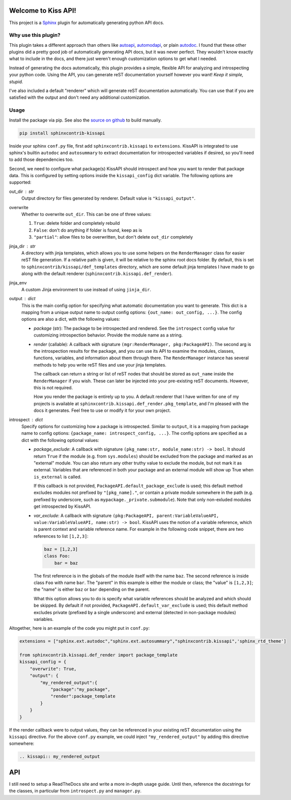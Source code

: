 Welcome to Kiss API!
====================

This project is a `Sphinx <https://www.sphinx-doc.org/>`_ plugin for automatically generating python API docs.

Why use this plugin?
--------------------
This plugin takes a different approach than others like `autoapi <https://sphinx-autoapi.readthedocs.io>`_,
`automodapi <https://sphinx-automodapi.readthedocs.io>`_, or plain
`autodoc <https://www.sphinx-doc.org/en/master/usage/extensions/autodoc.html>`_. I found that these other plugins
did a pretty good job of automatically generating API docs, but it was never perfect. They wouldn't know exactly what
to include in the docs, and there just weren't enough customization options to get what I needed.

Instead of generating the docs automatically, this plugin provides a simple, flexible API for analyzing and introspecting
your python code. Using the API, you can generate reST documentation yourself however you want! *Keep it simple, stupid.*

I've also included a default "renderer" which will generate reST documentation automatically. You can use that if
you are satisfied with the output and don't need any additional customization.

Usage
-----
Install the package via pip. See also the `source on github <https://github.com/Azmisov/sphinxcontrib-kissapi>`_ to build
manually.

.. code-block:: bash

    pip install sphinxcontrib-kissapi

Inside your sphinx ``conf.py`` file, first add ``sphinxcontrib.kissapi`` to ``extensions``. KissAPI is integrated to use
sphinx's builtin ``autodoc`` and ``autosummary`` to extract documentation for introspected variables if desired, so you'll
need to add those dependencies too.

Second, we need to configure what package(s) KissAPI should introspect and how you want to render that package data.
This is configured by setting options inside the ``kissapi_config`` dict variable. The following options are supported:

out_dir : str
    Output directory for files generated by renderer. Default value is ``"kissapi_output"``.
overwrite
    Whether to overwrite ``out_dir``. This can be one of three values:

    1. ``True``: delete folder and completely rebuild
    2. ``False``: don't do anything if folder is found, keep as is
    3. ``"partial"``: allow files to be overwritten, but don't delete ``out_dir`` completely
jinja_dir : str
    A directory with jinja templates, which allows you to use some helpers on the ``RenderManager`` class for easier reST
    file generation. If a relative path is given, it will be relative to the sphinx root docs folder. By default, this is
    set to ``sphinxcontrib/kissapi/def_templates`` directory, which are some default jinja templates I have made to go
    along with the default renderer (``sphinxcontrib.kissapi.def_render``).
jinja_env
    A custom Jinja environment to use instead of using ``jinja_dir``.
output : dict
    This is the main config option for specifying what automatic documentation you want to generate. This dict is a mapping
    from a unique output name to output config options: ``{out_name: out_config, ...}``. The config options are also a
    dict, with the following values:

    - *package* (str): The package to be introspected and rendered. See the ``introspect`` config value for customizing
      introspection behavior. Provide the module name as a string.
    - *render* (callable): A callback with signature ``(mgr:RenderManager, pkg:PackageAPI)``. The second arg is the introspection
      results for the package, and you can use its API to examine the modules, classes, functions, variables, and
      information about them through there. The ``RenderManager`` instance has several methods to help you write reST
      files and use your jinja templates.

      The callback can return a string or list of reST nodes that should be stored as ``out_name`` inside the ``RenderManager``
      if you wish. These can later be injected into your pre-existing reST documents. However, this is not required.

      How you render the package is entirely up to you. A default renderer that I have written for one of my projects
      is available at ``sphinxcontrib.kissapi.def_render.pkg_template``, and I'm pleased with the docs it generates. Feel
      free to use or modify it for your own project.
introspect : dict
    Specify options for customizing how a package is introspected. Similar to ``output``, it is a mapping from package
    name to config options: ``{package_name: introspect_config, ...}``. The config options are specified as a dict with
    the following optional values:

    - *package_exclude*: A callback with signature ``(pkg_name:str, module_name:str) -> bool``. It should
      return ``True`` if the module (e.g. from ``sys.modules``) should be excluded from the package and marked as
      an "external" module. You can also return any other truthy value to exclude the module, but not mark it as external.
      Variables that are referenced in both your package and an external module will show up True when ``is_external`` is called.

      If this callback is not provided, ``PackageAPI.default_package_exclude`` is used; this default method excludes modules
      not prefixed by ``"[pkg_name]."``, or contain a private module somewhere in the path (e.g. prefixed by underscore,
      such as ``mypackage._private.submodule``). Note that only non-exluded modules get introspected by KissAPI.

    - *var_exclude*: A callback with signature ``(pkg:PackageAPI, parent:VariableValueAPI, value:VariableValueAPI, name:str) -> bool``.
      KissAPI uses the notion of a variable reference, which is parent context and variable reference name. For example
      in the following code snippet, there are two references to list ``[1,2,3]``:

      .. code-block:: python

        baz = [1,2,3]
        class Foo:
            bar = baz

      The first reference is in the globals of the module itself with the name ``baz``. The second reference is inside
      class ``Foo`` with name ``bar``. The "parent" in this example is either the module or class; the "value" is ``[1,2,3]``;
      the "name" is either ``baz`` or ``bar`` depending on the parent.

      What this option allows you to do is specify what variable references should be analyzed and which should be skipped.
      By default if not provided, ``PackageAPI.default_var_exclude`` is used; this default method excludes private (prefixed by
      a single underscore) and external (detected in non-package modules) variables.

Altogether, here is an example of the code you might put in ``conf.py``:

.. code-block:: python

    extensions = ["sphinx.ext.autodoc","sphinx.ext.autosummary","sphinxcontrib.kissapi",'sphinx_rtd_theme']

    from sphinxcontrib.kissapi.def_render import package_template
    kissapi_config = {
        "overwrite": True,
        "output": {
            "my_rendered_output":{
                "package":"my_package",
                "render":package_template
            }
        }
    }

If the render callback were to output values, they can be referenced in your existing reST documentation using the
``kissapi`` directive. For the above ``conf.py`` example, we could inject ``"my_rendered_output"`` by adding this
directive somewhere:

.. code-block:: rest

    .. kissapi:: my_rendered_output

API
===
I still need to setup a ReadTheDocs site and write a more in-depth usage guide. Until then, reference the docstrings
for the classes, in particular from ``introspect.py`` and ``manager.py``.